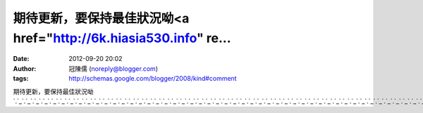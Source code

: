 期待更新，要保持最佳狀況呦<a href="http://6k.hiasia530.info" re...
#####################################################
:date: 2012-09-20 20:02
:author: 冠陳儒 (noreply@blogger.com)
:tags: http://schemas.google.com/blogger/2008/kind#comment

期待更新，要保持最佳狀況呦\ `.`_\ `.`_\ `.`_\ `.`_\ `.`_\ `.`_\ `.`_\ `.`_\ `.`_\ `.`_\ `.`_\ `.`_\ `.`_\ `.`_\ `.`_\ `.`_\ `.`_\ `.`_\ `.`_\ `.`_\ `.`_\ `.`_\ `.`_\ `.`_\ `.`_\ `.`_\ `.`_\ `.`_\ `.`_\ `.`_\ `.`_\ `.`_\ `.`_\ `.`_\ `.`_\ `.`_\ `.`_\ `.`_\ `.`_\ `.`_\ `.`_\ `.`_\ `.`_\ `.`_\ `.`_\ `.`_\ `.`_\ `.`_\ `.`_\ `.`_\ `.`_\ `.`_\ `.`_\ `.`_\ `.`_\ `.`_\ `.`_\ `.`_\ `.`_\ `.`_\ `.`_\ `.`_\ `.`_\ `.`_\ `.`_\ `.`_

.. _.: http://6k.hiasia530.info
.. _.: http://twchatdx.info
.. _.: http://lovemeimei.info
.. _.: http://toolbox.adult058.com
.. _.: http://twgirlez.info
.. _.: http://twav616.info
.. _.: http://9712.ggyy172.com
.. _.: http://twavchannel.info
.. _.: http://66.b806.info
.. _.: http://aaaa.j344.info
.. _.: http://twav0204.info
.. _.: http://higo2meme.info
.. _.: http://66k.twsexy919.info
.. _.: http://18xx.758tube.info
.. _.: http://jpchatchat.info
.. _.: http://666.twtalkjp.info
.. _.: http://0204.p208.info
.. _.: http://himovie104.info
.. _.: http://higo2top.info
.. _.: http://69.twavgo.info
.. _.: http://aio.w292.com
.. _.: http://kk777.w802.info
.. _.: http://aio.s957.com
.. _.: http://aio.o068.com
.. _.: http://1799.channel-555.info
.. _.: http://69vip.twtalktalk.info
.. _.: http://twtalkgo.info
.. _.: http://utshow.520baby.info
.. _.: http://gogo.higo2talk.info
.. _.: http://twgirl5320.info
.. _.: http://18sex.baby493.info
.. _.: http://66.twtalk758.info
.. _.: http://6k.twtalk0401.info
.. _.: http://5403.twmeimei69.info
.. _.: http://177.video104.info
.. _.: http://0401.twsexylive.info
.. _.: http://twtalkhi.info
.. _.: http://123456.h244.info
.. _.: http://0401.333cam.info
.. _.: http://twroomgirl.info
.. _.: http://38358.o331.info
.. _.: http://show1.movieut.info
.. _.: http://69.twtalktube.info
.. _.: http://5403.twavmiss.info
.. _.: http://gy.f644.com
.. _.: http://twav555.info
.. _.: http://mobile.twroomtalk.info
.. _.: http://gy.h711.info
.. _.: http://1799.z258.info
.. _.: http://5403.twshowchat.info
.. _.: http://post.555good.info
.. _.: http://70.5366dx.info
.. _.: http://66k.twsexyvideo.info
.. _.: http://bbs2.a349.info
.. _.: http://show.758dx.info
.. _.: http://s65.0204tw.info
.. _.: http://show.258meme.info
.. _.: http://twgirl520.info
.. _.: http://himovie173.info
.. _.: http://758.080live.info
.. _.: http://gy.m634.info
.. _.: http://4qk.520free.info
.. _.: http://sexdiy.twsexylove.info
.. _.: http://twtalktw.info
.. _.: http://ezmiss.info
.. _.: http://tube5366.info
